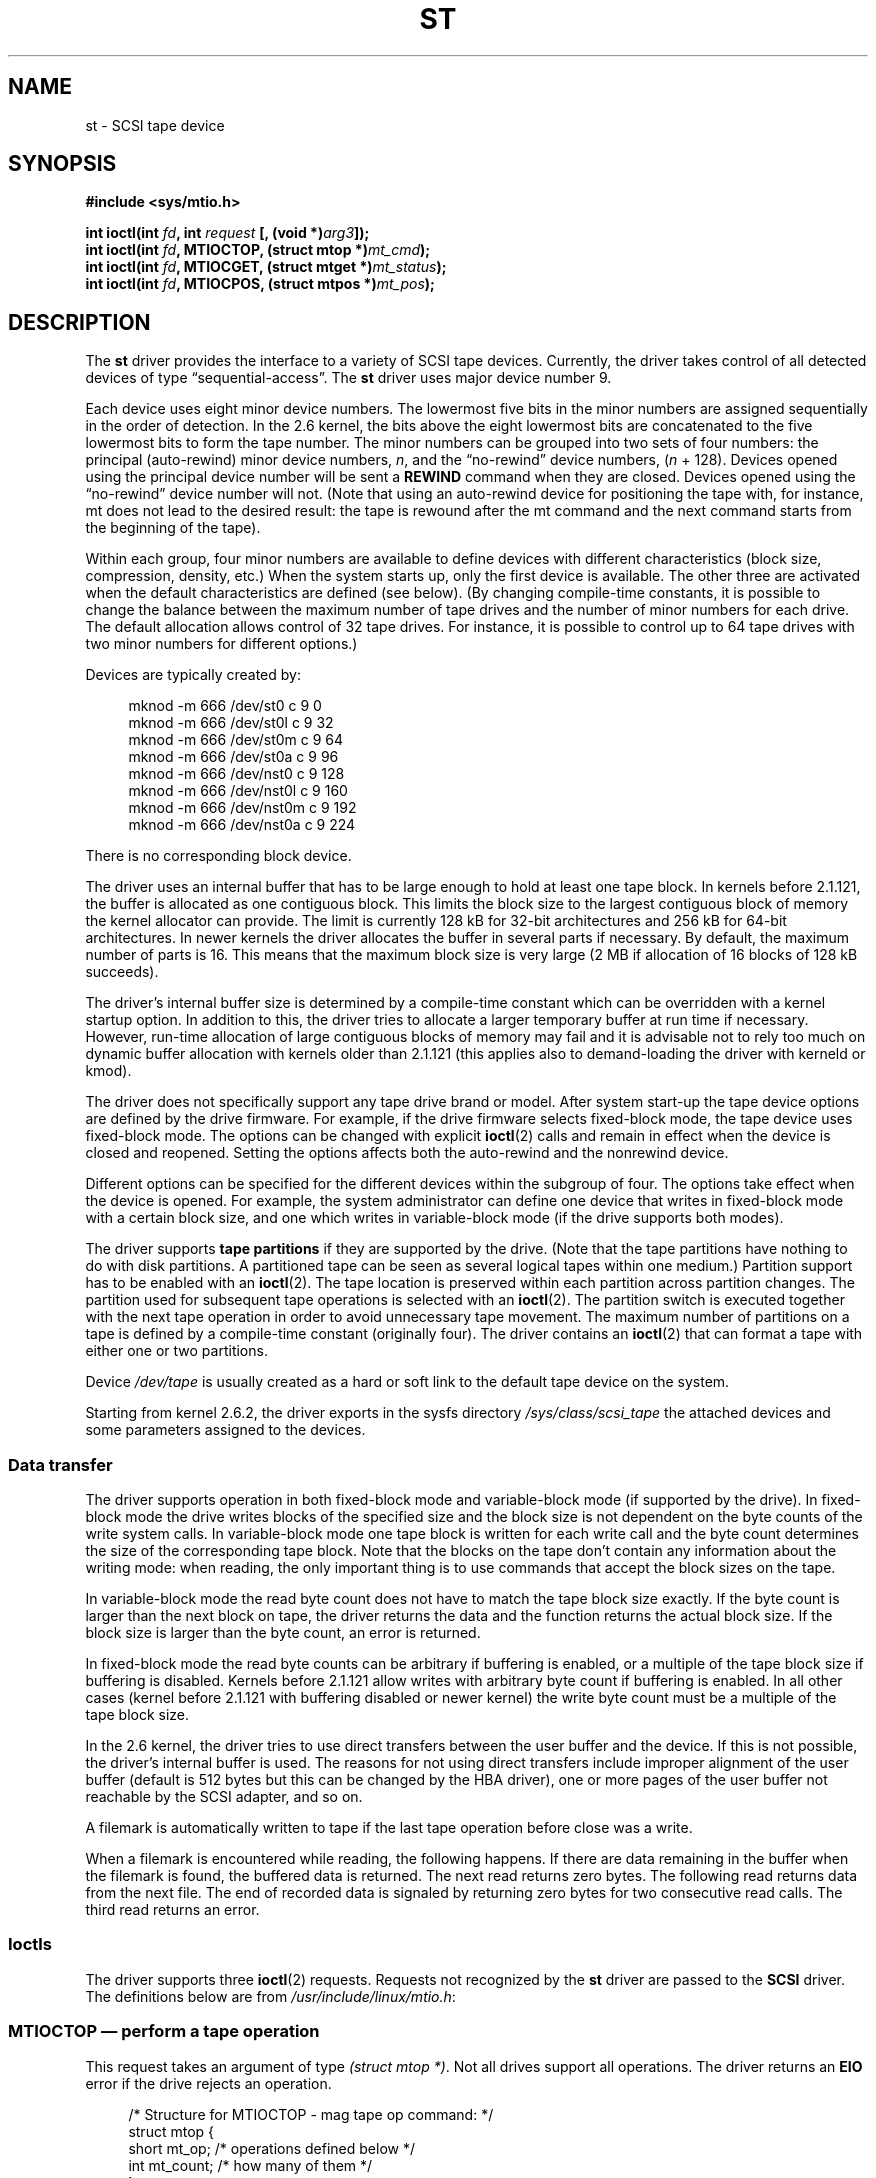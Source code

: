 .\" Copyright 1995 Robert K. Nichols (Robert.K.Nichols@att.com)
.\" Copyright 1999-2005 Kai Mäkisara (Kai.Makisara@kolumbus.fi)
.\"
.\" %%%LICENSE_START(VERBATIM)
.\" Permission is granted to make and distribute verbatim copies of this
.\" manual provided the copyright notice and this permission notice are
.\" preserved on all copies.
.\"
.\" Permission is granted to copy and distribute modified versions of this
.\" manual under the conditions for verbatim copying, provided that the
.\" entire resulting derived work is distributed under the terms of a
.\" permission notice identical to this one.
.\"
.\" Since the Linux kernel and libraries are constantly changing, this
.\" manual page may be incorrect or out-of-date.  The author(s) assume no
.\" responsibility for errors or omissions, or for damages resulting from
.\" the use of the information contained herein.  The author(s) may not
.\" have taken the same level of care in the production of this manual,
.\" which is licensed free of charge, as they might when working
.\" professionally.
.\"
.\" Formatted or processed versions of this manual, if unaccompanied by
.\" the source, must acknowledge the copyright and authors of this work.
.\" %%%LICENSE_END
.TH ST 4  2020-04-11 "Linux" "Linux Programmer's Manual"
.SH NAME
st \- SCSI tape device
.SH SYNOPSIS
.nf
.B #include <sys/mtio.h>
.PP
.BI "int ioctl(int " fd ", int " request " [, (void *)" arg3 "]);"
.BI "int ioctl(int " fd ", MTIOCTOP, (struct mtop *)" mt_cmd );
.BI "int ioctl(int " fd ", MTIOCGET, (struct mtget *)" mt_status );
.BI "int ioctl(int " fd ", MTIOCPOS, (struct mtpos *)" mt_pos );
.fi
.SH DESCRIPTION
The
.B st
driver provides the interface to a variety of SCSI tape devices.
Currently, the driver takes control of all detected devices of type
\(lqsequential-access\(rq.
The
.B st
driver uses major device number 9.
.PP
Each device uses eight minor device numbers.
The lowermost five bits
in the minor numbers are assigned sequentially in the order of
detection.
In the 2.6 kernel, the bits above the eight lowermost bits are
concatenated to the five lowermost bits to form the tape number.
The minor numbers can be grouped into
two sets of four numbers: the principal (auto-rewind) minor device numbers,
.IR n ,
and the \(lqno-rewind\(rq device numbers,
.RI ( n " + 128)."
Devices opened using the principal device number will be sent a
.BR REWIND
command when they are closed.
Devices opened using the \(lqno-rewind\(rq device number will not.
(Note that using an auto-rewind device for positioning the tape with,
for instance, mt does not lead to the desired result: the tape is
rewound after the mt command and the next command starts from the
beginning of the tape).
.PP
Within each group, four minor numbers are available to define
devices with different characteristics (block size, compression,
density, etc.)
When the system starts up, only the first device is available.
The other three are activated when the default
characteristics are defined (see below).
(By changing compile-time
constants, it is possible to change the balance between the maximum
number of tape drives and the number of minor numbers for each
drive.
The default allocation allows control of 32 tape drives.
For instance, it is possible to control up to 64 tape drives
with two minor numbers for different options.)
.PP
Devices are typically created by:
.PP
.in +4n
.EX
mknod \-m 666 /dev/st0 c 9 0
mknod \-m 666 /dev/st0l c 9 32
mknod \-m 666 /dev/st0m c 9 64
mknod \-m 666 /dev/st0a c 9 96
mknod \-m 666 /dev/nst0 c 9 128
mknod \-m 666 /dev/nst0l c 9 160
mknod \-m 666 /dev/nst0m c 9 192
mknod \-m 666 /dev/nst0a c 9 224
.EE
.in
.PP
There is no corresponding block device.
.PP
The driver uses an internal buffer that has to be large enough to hold
at least one tape block.
In kernels before 2.1.121, the buffer is
allocated as one contiguous block.
This limits the block size to the
largest contiguous block of memory the kernel allocator can provide.
The limit is currently 128\ kB for 32-bit architectures and
256\ kB for 64-bit architectures.
In newer kernels the driver
allocates the buffer in several parts if necessary.
By default, the
maximum number of parts is 16.
This means that the maximum block size
is very large (2\ MB if allocation of 16 blocks of 128\ kB succeeds).
.PP
The driver's internal buffer size is determined by a compile-time
constant which can be overridden with a kernel startup option.
In addition to this, the driver tries to allocate a larger temporary
buffer at run time if necessary.
However, run-time allocation of large
contiguous blocks of memory may fail and it is advisable not to rely
too much on dynamic buffer allocation with kernels older than 2.1.121
(this applies also to demand-loading the driver with kerneld or kmod).
.PP
The driver does not specifically support any tape drive brand or
model.
After system start-up the tape device options are defined by
the drive firmware.
For example, if the drive firmware selects fixed-block mode,
the tape device uses fixed-block mode.
The options can
be changed with explicit
.BR ioctl (2)
calls and remain in effect when the device is closed and reopened.
Setting the options affects both the auto-rewind and the nonrewind
device.
.PP
Different options can be specified for the different devices within
the subgroup of four.
The options take effect when the device is
opened.
For example, the system administrator can define
one device that writes in fixed-block mode with a certain block size,
and one which writes in variable-block mode (if the drive supports
both modes).
.PP
The driver supports
.B tape partitions
if they are supported by the drive.
(Note that the tape partitions
have nothing to do with disk partitions.
A partitioned tape can be
seen as several logical tapes within one medium.)
Partition support has to be enabled with an
.BR ioctl (2).
The tape
location is preserved within each partition across partition changes.
The partition used for subsequent tape operations is
selected with an
.BR ioctl (2).
The partition switch is executed together with
the next tape operation in order to avoid unnecessary tape
movement.
The maximum number of partitions on a tape is defined by a
compile-time constant (originally four).
The driver contains an
.BR ioctl (2)
that can format a tape with either one or two partitions.
.PP
Device
.I /dev/tape
is usually created as a hard or soft link to the default tape device
on the system.
.PP
Starting from kernel 2.6.2, the driver exports in the sysfs directory
.I /sys/class/scsi_tape
the attached devices and some parameters assigned to the devices.
.SS Data transfer
The driver supports operation in both fixed-block mode and
variable-block mode (if supported by the drive).
In fixed-block mode the drive
writes blocks of the specified size and the block size is not
dependent on the byte counts of the write system calls.
In variable-block mode one tape block is written for each write call
and the byte
count determines the size of the corresponding tape block.
Note that
the blocks on the tape don't contain any information about the
writing mode: when reading, the only important thing is to use
commands that accept the block sizes on the tape.
.PP
In variable-block mode the read byte count does not have to match
the tape block size exactly.
If the byte count is larger than the
next block on tape, the driver returns the data and the function
returns the actual block size.
If the block size is larger than the
byte count, an error is returned.
.PP
In fixed-block mode the read byte counts can be arbitrary if
buffering is enabled, or a multiple of the tape block size if
buffering is disabled.
Kernels before 2.1.121 allow writes with
arbitrary byte count if buffering is enabled.
In all other cases
(kernel before 2.1.121 with buffering disabled or newer kernel) the
write byte count must be a multiple of the tape block size.
.PP
In the 2.6 kernel, the driver tries to use direct transfers between the user
buffer and the device.
If this is not possible, the driver's internal buffer
is used.
The reasons for not using direct transfers include improper alignment
of the user buffer (default is 512 bytes but this can be changed by the HBA
driver), one or more pages of the user buffer not reachable by the
SCSI adapter, and so on.
.PP
A filemark is automatically written to tape if the last tape operation
before close was a write.
.PP
When a filemark is encountered while reading, the following
happens.
If there are data remaining in the buffer when the filemark
is found, the buffered data is returned.
The next read returns zero
bytes.
The following read returns data from the next file.
The end of
recorded data is signaled by returning zero bytes for two consecutive
read calls.
The third read returns an error.
.SS Ioctls
The driver supports three
.BR ioctl (2)
requests.
Requests not recognized by the
.B st
driver are passed to the
.B SCSI
driver.
The definitions below are from
.IR /usr/include/linux/mtio.h :
.SS MTIOCTOP \(em perform a tape operation
This request takes an argument of type
.IR "(struct mtop\ *)" .
Not all drives support all operations.
The driver returns an
.B EIO
error if the drive rejects an operation.
.PP
.in +4n
.EX
/* Structure for MTIOCTOP \- mag tape op command: */
struct mtop {
    short   mt_op;       /* operations defined below */
    int     mt_count;    /* how many of them */
};
.EE
.in
.PP
Magnetic tape operations for normal tape use:
.TP
.B MTBSF
Backward space over
.I mt_count
filemarks.
.TP
.B MTBSFM
Backward space over
.I mt_count
filemarks.
Reposition the tape to the EOT side of the last filemark.
.TP
.B MTBSR
Backward space over
.I mt_count
records (tape blocks).
.TP
.B MTBSS
Backward space over
.I mt_count
setmarks.
.TP
.B MTCOMPRESSION
Enable compression of tape data within the drive if
.I mt_count
is nonzero and disable compression if
.I mt_count
is zero.
This command uses the MODE page 15 supported by most DATs.
.TP
.B MTEOM
Go to the end of the recorded media (for appending files).
.TP
.B MTERASE
Erase tape.
With 2.6 kernel, short erase (mark tape empty) is performed if the
argument is zero.
Otherwise, long erase (erase all) is done.
.TP
.B MTFSF
Forward space over
.I mt_count
filemarks.
.TP
.B MTFSFM
Forward space over
.I mt_count
filemarks.
Reposition the tape to the BOT side of the last filemark.
.TP
.B MTFSR
Forward space over
.I mt_count
records (tape blocks).
.TP
.B MTFSS
Forward space over
.I mt_count
setmarks.
.TP
.B MTLOAD
Execute the SCSI load command.
A special case is available for some HP
autoloaders.
If
.I mt_count
is the constant
.B MT_ST_HPLOADER_OFFSET
plus a number, the number is
sent to the drive to control the autoloader.
.TP
.B MTLOCK
Lock the tape drive door.
.TP
.B MTMKPART
Format the tape into one or two partitions.
If
.I mt_count
is positive, it gives the size of partition 1 and partition
0 contains the rest of the tape.
If
.I mt_count
is zero, the tape is formatted into one partition.
From kernel version 4.6,
.\" commit 8038e6456a3e6f5c4759e0d73c4f9165b90c93e7
a negative
.I mt_count
specifies the size of partition 0 and
the rest of the tape contains partition 1.
The physical ordering of partitions depends on the drive.
This command is not allowed for a drive unless the partition support
is enabled for the drive (see
.BR MT_ST_CAN_PARTITIONS
below).
.TP
.B MTNOP
No op\(emflushes the driver's buffer as a side effect.
Should be used before reading status with
.BR MTIOCGET .
.TP
.B MTOFFL
Rewind and put the drive off line.
.TP
.B MTRESET
Reset drive.
.TP
.B MTRETEN
Re-tension tape.
.TP
.B MTREW
Rewind.
.TP
.B MTSEEK
Seek to the tape block number specified in
.IR mt_count .
This operation requires either a SCSI-2 drive that supports the
.B LOCATE
command (device-specific address)
or a Tandberg-compatible SCSI-1 drive (Tandberg, Archive
Viper, Wangtek, ...).
The block number should be one that was previously returned by
.BR MTIOCPOS
if device-specific addresses are used.
.TP
.B MTSETBLK
Set the drive's block length to the value specified in
.IR mt_count .
A block length of zero sets the drive to variable block size mode.
.TP
.B MTSETDENSITY
Set the tape density to the code in
.IR mt_count .
The density codes supported by a drive can be found from the drive
documentation.
.TP
.B MTSETPART
The active partition is switched to
.IR mt_count .
The partitions are numbered from zero.
This command is not allowed for
a drive unless the partition support is enabled for the drive (see
.B MT_ST_CAN_PARTITIONS
below).
.TP
.B MTUNLOAD
Execute the SCSI unload command (does not eject the tape).
.TP
.B MTUNLOCK
Unlock the tape drive door.
.TP
.B MTWEOF
Write
.I mt_count
filemarks.
.TP
.B MTWSM
Write
.I mt_count
setmarks.
.PP
Magnetic tape operations for setting of device options (by the superuser):
.TP
.B MTSETDRVBUFFER
Set various drive and driver options according to bits encoded in
.IR mt_count .
These consist of the drive's buffering mode, a set of Boolean driver
options, the buffer write threshold, defaults for the block size and
density, and timeouts (only in kernels 2.1 and later).
A single operation can affect only one item in the list below (the
Booleans counted as one item.)
.IP
A value having zeros in the high-order 4 bits will be used to set the
drive's buffering mode.
The buffering modes are:
.RS 12
.IP 0 4
The drive will not report
.BR GOOD
status on write commands until the data
blocks are actually written to the medium.
.IP 1
The drive may report
.BR GOOD
status on write commands as soon as all the
data has been transferred to the drive's internal buffer.
.IP 2
The drive may report
.BR GOOD
status on write commands as soon as (a) all
the data has been transferred to the drive's internal buffer, and
(b) all buffered data from different initiators has been successfully
written to the medium.
.RE
.IP
To control the write threshold the value in
.I mt_count
must include the constant
.BR MT_ST_WRITE_THRESHOLD
bitwise ORed with a block count in the low 28 bits.
The block count refers to 1024-byte blocks, not the physical block
size on the tape.
The threshold cannot exceed the driver's internal buffer size (see
DESCRIPTION, above).
.IP
To set and clear the Boolean options
the value in
.I mt_count
must include one of the constants
.BR MT_ST_BOOLEANS ,
.BR MT_ST_SETBOOLEANS ,
.BR MT_ST_CLEARBOOLEANS ,
or
.BR MT_ST_DEFBOOLEANS
bitwise ORed with
whatever combination of the following options is desired.
Using
.BR MT_ST_BOOLEANS
the options can be set to the values
defined in the corresponding bits.
With
.BR MT_ST_SETBOOLEANS
the options can be selectively set and with
.BR MT_ST_DEFBOOLEANS
selectively cleared.
.IP ""
The default options for a tape device are set with
.BR MT_ST_DEFBOOLEANS .
A nonactive tape device (e.g., device with
minor 32 or 160) is activated when the default options for it are
defined the first time.
An activated device inherits from the device
activated at start-up the options not set explicitly.
.IP ""
The Boolean options are:
.RS
.TP
.BR MT_ST_BUFFER_WRITES " (Default: true)"
Buffer all write operations in fixed-block mode.
If this option is false and the drive uses a fixed block size, then
all write operations must be for a multiple of the block size.
This option must be set false to write reliable multivolume archives.
.TP
.BR MT_ST_ASYNC_WRITES " (Default: true)"
When this option is true, write operations return immediately without
waiting for the data to be transferred to the drive if the data fits
into the driver's buffer.
The write threshold determines how full the buffer must be before a
new SCSI write command is issued.
Any errors reported by the drive will be held until the next
operation.
This option must be set false to write reliable multivolume archives.
.TP
.BR MT_ST_READ_AHEAD " (Default: true)"
This option causes the driver to provide read buffering and
read-ahead in fixed-block mode.
If this option is false and the drive uses a fixed block size, then
all read operations must be for a multiple of the block size.
.TP
.BR MT_ST_TWO_FM " (Default: false)"
This option modifies the driver behavior when a file is closed.
The normal action is to write a single filemark.
If the option is true, the driver will write two filemarks and
backspace over the second one.
.IP
Note:
This option should not be set true for QIC tape drives since they are
unable to overwrite a filemark.
These drives detect the end of recorded data by testing for blank tape
rather than two consecutive filemarks.
Most other current drives also
detect the end of recorded data and using two filemarks is usually
necessary only when interchanging tapes with some other systems.
.TP
.BR MT_ST_DEBUGGING " (Default: false)"
This option turns on various debugging messages from the driver
(effective only if the driver was compiled with
.B DEBUG
defined nonzero).
.TP
.BR MT_ST_FAST_EOM " (Default: false)"
This option causes the
.B MTEOM
operation to be sent directly to the
drive, potentially speeding up the operation but causing the driver to
lose track of the current file number normally returned by the
.B MTIOCGET
request.
If
.B MT_ST_FAST_EOM
is false, the driver will respond to an
.B MTEOM
request by forward spacing over files.
.TP
.BR MT_ST_AUTO_LOCK " (Default: false)"
When this option is true, the drive door is locked when the device file is
opened and unlocked when it is closed.
.TP
.BR MT_ST_DEF_WRITES " (Default: false)"
The tape options (block size, mode, compression, etc.) may change
when changing from one device linked to a drive to another device
linked to the same drive depending on how the devices are
defined.
This option defines when the changes are enforced by the
driver using SCSI-commands and when the drives auto-detection
capabilities are relied upon.
If this option is false, the driver
sends the SCSI-commands immediately when the device is changed.
If the
option is true, the SCSI-commands are not sent until a write is
requested.
In this case, the drive firmware is allowed to detect the
tape structure when reading and the SCSI-commands are used only to
make sure that a tape is written according to the correct specification.
.TP
.BR MT_ST_CAN_BSR " (Default: false)"
When read-ahead is used, the tape must sometimes be spaced backward to the
correct position when the device is closed and the SCSI command to
space backward over records is used for this purpose.
Some older
drives can't process this command reliably and this option can be used
to instruct the driver not to use the command.
The end result is that,
with read-ahead and fixed-block mode, the tape may not be correctly
positioned within a file when the device is closed.
With 2.6 kernel, the
default is true for drives supporting SCSI-3.
.TP
.BR MT_ST_NO_BLKLIMS " (Default: false)"
Some drives don't accept the
.B "READ BLOCK LIMITS"
SCSI command.
If this is used, the driver does not use the command.
The drawback is
that the driver can't check before sending commands if the selected
block size is acceptable to the drive.
.TP
.BR MT_ST_CAN_PARTITIONS " (Default: false)"
This option enables support for several partitions within a
tape.
The option applies to all devices linked to a drive.
.TP
.BR MT_ST_SCSI2LOGICAL " (Default: false)"
This option instructs the driver to use the logical block addresses
defined in the SCSI-2 standard when performing the seek and tell
operations (both with
.B MTSEEK
and
.B MTIOCPOS
commands and when changing tape
partition).
Otherwise, the device-specific addresses are used.
It is highly advisable to set this option if the drive supports the
logical addresses because they count also filemarks.
There are some
drives that support only the logical block addresses.
.TP
.BR MT_ST_SYSV " (Default: false)"
When this option is enabled, the tape devices use the System V
semantics.
Otherwise, the BSD semantics are used.
The most important
difference between the semantics is what happens when a device used
for reading is closed: in System V semantics the tape is spaced forward
past the next filemark if this has not happened while using the
device.
In BSD semantics the tape position is not changed.
.TP
.BR MT_NO_WAIT " (Default: false)"
Enables immediate mode (i.e., don't wait for the command to finish) for some
commands (e.g., rewind).
.PP
An example:
.PP
.in +4n
.EX
struct mtop mt_cmd;
mt_cmd.mt_op = MTSETDRVBUFFER;
mt_cmd.mt_count = MT_ST_BOOLEANS |
        MT_ST_BUFFER_WRITES | MT_ST_ASYNC_WRITES;
ioctl(fd, MTIOCTOP, mt_cmd);
.EE
.in
.RE
.IP ""
The default block size for a device can be set with
.B MT_ST_DEF_BLKSIZE
and the default density code can be set with
.BR MT_ST_DEFDENSITY .
The values for the parameters are or'ed
with the operation code.
.IP ""
With kernels 2.1.x and later, the timeout values can be set with the
subcommand
.B MT_ST_SET_TIMEOUT
ORed with the timeout in seconds.
The long timeout (used for rewinds and other commands
that may take a long time) can be set with
.BR MT_ST_SET_LONG_TIMEOUT .
The kernel defaults are very long to
make sure that a successful command is not timed out with any
drive.
Because of this, the driver may seem stuck even if it is only
waiting for the timeout.
These commands can be used to set more
practical values for a specific drive.
The timeouts set for one device
apply for all devices linked to the same drive.
.IP ""
Starting from kernels 2.4.19 and 2.5.43, the driver supports a status
bit which indicates whether the drive requests cleaning.
The method used by the
drive to return cleaning information is set using the
.B MT_ST_SEL_CLN
subcommand.
If the value is zero, the cleaning
bit is always zero.
If the value is one, the TapeAlert data defined
in the SCSI-3 standard is used (not yet implemented).
Values 2\(en17 are
reserved.
If the lowest eight bits are >= 18, bits from the extended
sense data are used.
The bits 9\(en16 specify a mask to select the bits
to look at and the bits 17\(en23 specify the bit pattern to look for.
If the bit pattern is zero, one or more bits under the mask indicate
the cleaning request.
If the pattern is nonzero, the pattern must match
the masked sense data byte.
.SS MTIOCGET \(em get status
This request takes an argument of type
.IR "(struct mtget\ *)" .
.PP
.in +4n
.EX
/* structure for MTIOCGET \- mag tape get status command */
struct mtget {
    long     mt_type;
    long     mt_resid;
    /* the following registers are device dependent */
    long     mt_dsreg;
    long     mt_gstat;
    long     mt_erreg;
    /* The next two fields are not always used */
    daddr_t  mt_fileno;
    daddr_t  mt_blkno;
};
.EE
.in
.TP
\fImt_type\fP
The header file defines many values for
.IR mt_type ,
but the current driver reports only the generic types
.B MT_ISSCSI1
(Generic SCSI-1 tape)
and
.B MT_ISSCSI2
(Generic SCSI-2 tape).
.TP
\fImt_resid\fP
contains the current tape partition number.
.TP
\fImt_dsreg\fP
reports the drive's current settings for block size (in the low 24
bits) and density (in the high 8 bits).
These fields are defined by
.BR MT_ST_BLKSIZE_SHIFT ,
.BR MT_ST_BLKSIZE_MASK ,
.BR MT_ST_DENSITY_SHIFT ,
and
.BR MT_ST_DENSITY_MASK .
.TP
\fImt_gstat\fP
reports generic (device independent) status information.
The header file defines macros for testing these status bits:
.RS
.HP 4
\fBGMT_EOF\fP(\fIx\fP):
The tape is positioned just after a filemark
(always false after an
.B MTSEEK
operation).
.HP
\fBGMT_BOT\fP(\fIx\fP):
The tape is positioned at the beginning of the first file (always false
after an
.B MTSEEK
operation).
.HP
\fBGMT_EOT\fP(\fIx\fP):
A tape operation has reached the physical End Of Tape.
.HP
\fBGMT_SM\fP(\fIx\fP):
The tape is currently positioned at a setmark
(always false after an
.B MTSEEK
operation).
.HP
\fBGMT_EOD\fP(\fIx\fP):
The tape is positioned at the end of recorded data.
.HP
\fBGMT_WR_PROT\fP(\fIx\fP):
The drive is write-protected.
For some drives this can also mean that the drive does not support
writing on the current medium type.
.HP
\fBGMT_ONLINE\fP(\fIx\fP):
The last
.BR open (2)
found the drive with a tape in place and ready for operation.
.HP
\fBGMT_D_6250\fP(\fIx\fP), \fBGMT_D_1600\fP(\fIx\fP), \fBGMT_D_800\fP(\fIx\fP):
This \(lqgeneric\(rq status information reports the current
density setting for 9-track \(12" tape drives only.
.HP
\fBGMT_DR_OPEN\fP(\fIx\fP):
The drive does not have a tape in place.
.HP
\fBGMT_IM_REP_EN\fP(\fIx\fP):
Immediate report mode.
This bit is set if there are no guarantees that
the data has been physically written to the tape when the write call
returns.
It is set zero only when the driver does not buffer data and
the drive is set not to buffer data.
.HP
\fBGMT_CLN\fP(\fIx\fP):
The drive has requested cleaning.
Implemented in kernels since 2.4.19 and 2.5.43.
.RE
.TP
\fImt_erreg\fP
The only field defined in
.I mt_erreg
is the recovered error count in the low 16 bits (as defined by
.BR MT_ST_SOFTERR_SHIFT
and
.BR MT_ST_SOFTERR_MASK ).
Due to inconsistencies in the way drives report recovered errors, this
count is often not maintained (most drives do not by default report
soft errors but this can be changed with a SCSI MODE SELECT command).
.TP
\fImt_fileno\fP
reports the current file number (zero-based).
This value is set to \-1 when the file number is unknown (e.g., after
.BR MTBSS
or
.BR MTSEEK ).
.TP
\fImt_blkno\fP
reports the block number (zero-based) within the current file.
This value is set to \-1 when the block number is unknown (e.g., after
.BR MTBSF ,
.BR MTBSS ,
or
.BR MTSEEK ).
.SS MTIOCPOS \(em get tape position
This request takes an argument of type
.I "(struct mtpos\ *)"
and reports the drive's notion of the current tape block number,
which is not the same as
.I mt_blkno
returned by
.BR MTIOCGET .
This drive must be a SCSI-2 drive that supports the
.B "READ POSITION"
command (device-specific address)
or a Tandberg-compatible SCSI-1 drive (Tandberg, Archive
Viper, Wangtek, ... ).
.PP
.in +4n
.EX
/* structure for MTIOCPOS \- mag tape get position command */
struct mtpos {
    long mt_blkno;    /* current block number */
};
.EE
.in
.SH RETURN VALUE
.TP
.B EACCES
An attempt was made to write or erase a write-protected tape.
(This error is not detected during
.BR open (2).)
.TP
.B EBUSY
The device is already in use or the driver was unable to allocate a
buffer.
.TP
.B EFAULT
The command parameters point to memory not belonging to the calling
process.
.TP
.B EINVAL
An
.BR ioctl (2)
had an invalid argument, or a requested block size was invalid.
.TP
.B EIO
The requested operation could not be completed.
.TP
.B ENOMEM
The byte count in
.BR read (2)
is smaller than the next physical block on the tape.
(Before 2.2.18 and 2.4.0 the extra bytes have been
.\" Precisely: Linux 2.6.0-test6
silently ignored.)
.TP
.B ENOSPC
A write operation could not be completed because the tape reached
end-of-medium.
.TP
.B ENOSYS
Unknown
.BR ioctl (2).
.TP
.B ENXIO
During opening, the tape device does not exist.
.TP
.B EOVERFLOW
An attempt was made to read or write a variable-length block that is
larger than the driver's internal buffer.
.TP
.B EROFS
Open is attempted with
.B O_WRONLY
or
.B O_RDWR
when the tape in the drive is write-protected.
.SH FILES
.TP
.I /dev/st*
the auto-rewind SCSI tape devices
.TP
.I /dev/nst*
the nonrewind SCSI tape devices
.\" .SH AUTHOR
.\" The driver has been written by Kai M\(:akisara (Kai.Makisara@metla.fi)
.\" starting from a driver written by Dwayne Forsyth.
.\" Several other
.\" people have also contributed to the driver.
.SH NOTES
.IP 1. 4
When exchanging data between systems, both systems have to agree on
the physical tape block size.
The parameters of a drive after startup
are often not the ones most operating systems use with these
devices.
Most systems use drives in variable-block mode if the drive
supports that mode.
This applies to most modern drives, including
DATs, 8mm helical scan drives, DLTs, etc.
It may be advisable to use
these drives in variable-block mode also in Linux (i.e., use
.B MTSETBLK
or
.B MTSETDEFBLK
at system startup to set the mode), at least when
exchanging data with a foreign system.
The drawback of
this is that a fairly large tape block size has to be used to get
acceptable data transfer rates on the SCSI bus.
.IP 2.
Many programs (e.g.,
.BR tar (1))
allow the user to specify the blocking
factor on the command line.
Note that this determines the physical block
size on tape only in variable-block mode.
.IP 3.
In order to use SCSI tape drives, the basic SCSI driver,
a SCSI-adapter driver and the SCSI tape driver must be either
configured into the kernel or loaded as modules.
If the SCSI-tape
driver is not present, the drive is recognized but the tape support
described in this page is not available.
.IP 4.
The driver writes error messages to the console/log.
The SENSE
codes written into some messages are automatically translated to text
if verbose SCSI messages are enabled in kernel configuration.
.IP 5.
The driver's internal buffering allows good throughput in fixed-block
mode also with small
.BR read (2)
and
.BR write (2)
byte counts.
With direct transfers
this is not possible and may cause a surprise when moving to the 2.6
kernel.
The solution is to tell the software to use larger transfers (often
telling it to use larger blocks).
If this is not possible, direct transfers can be disabled.
.SH SEE ALSO
.BR mt (1)
.PP
The file
.I drivers/scsi/README.st
or
.I Documentation/scsi/st.txt
(kernel >= 2.6) in the Linux kernel source tree contains
the most recent information about the driver and its configuration
possibilities
.SH COLOPHON
This page is part of release 5.13 of the Linux
.I man-pages
project.
A description of the project,
information about reporting bugs,
and the latest version of this page,
can be found at
\%https://www.kernel.org/doc/man\-pages/.
